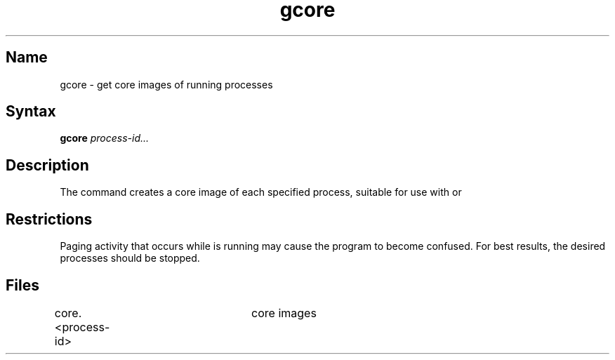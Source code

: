 .\" SCCSID: @(#)gcore.1	8.1	9/11/90
.TH gcore 1 VAX
.SH Name
gcore \- get core images of running processes
.SH Syntax
.B gcore
\fIprocess-id...\fR
.SH Description
.NXR "gcore command"
.NXR "process" "getting core image"
.NXA "adb debugger" "gcore command"
.NXA "dbx debugger" "gcore command"
The
.PN gcore
command
creates a core image of each specified process,
suitable for use with 
.MS adb 1
or 
.MS dbx 1 .
.SH Restrictions
Paging activity that occurs while
.PN gcore
is running may cause the program
to become confused.
For best results,
the desired processes should be stopped.
.SH Files
core.<process-id>	core images
